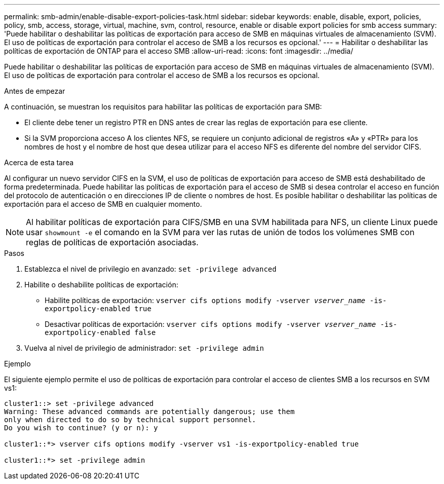 ---
permalink: smb-admin/enable-disable-export-policies-task.html 
sidebar: sidebar 
keywords: enable, disable, export, policies, policy, smb, access, storage, virtual, machine, svm, control, resource, enable or disable export policies for smb access 
summary: 'Puede habilitar o deshabilitar las políticas de exportación para acceso de SMB en máquinas virtuales de almacenamiento (SVM). El uso de políticas de exportación para controlar el acceso de SMB a los recursos es opcional.' 
---
= Habilitar o deshabilitar las políticas de exportación de ONTAP para el acceso SMB
:allow-uri-read: 
:icons: font
:imagesdir: ../media/


[role="lead"]
Puede habilitar o deshabilitar las políticas de exportación para acceso de SMB en máquinas virtuales de almacenamiento (SVM). El uso de políticas de exportación para controlar el acceso de SMB a los recursos es opcional.

.Antes de empezar
A continuación, se muestran los requisitos para habilitar las políticas de exportación para SMB:

* El cliente debe tener un registro PTR en DNS antes de crear las reglas de exportación para ese cliente.
* Si la SVM proporciona acceso A los clientes NFS, se requiere un conjunto adicional de registros «A» y «PTR» para los nombres de host y el nombre de host que desea utilizar para el acceso NFS es diferente del nombre del servidor CIFS.


.Acerca de esta tarea
Al configurar un nuevo servidor CIFS en la SVM, el uso de políticas de exportación para acceso de SMB está deshabilitado de forma predeterminada. Puede habilitar las políticas de exportación para el acceso de SMB si desea controlar el acceso en función del protocolo de autenticación o en direcciones IP de cliente o nombres de host. Es posible habilitar o deshabilitar las políticas de exportación para el acceso de SMB en cualquier momento.


NOTE: Al habilitar políticas de exportación para CIFS/SMB en una SVM habilitada para NFS, un cliente Linux puede usar `showmount -e` el comando en la SVM para ver las rutas de unión de todos los volúmenes SMB con reglas de políticas de exportación asociadas.

.Pasos
. Establezca el nivel de privilegio en avanzado: `set -privilege advanced`
. Habilite o deshabilite políticas de exportación:
+
** Habilite políticas de exportación: `vserver cifs options modify -vserver _vserver_name_ -is-exportpolicy-enabled true`
** Desactivar políticas de exportación: `vserver cifs options modify -vserver _vserver_name_ -is-exportpolicy-enabled false`


. Vuelva al nivel de privilegio de administrador: `set -privilege admin`


.Ejemplo
El siguiente ejemplo permite el uso de políticas de exportación para controlar el acceso de clientes SMB a los recursos en SVM vs1:

[listing]
----
cluster1::> set -privilege advanced
Warning: These advanced commands are potentially dangerous; use them
only when directed to do so by technical support personnel.
Do you wish to continue? (y or n): y

cluster1::*> vserver cifs options modify -vserver vs1 -is-exportpolicy-enabled true

cluster1::*> set -privilege admin
----